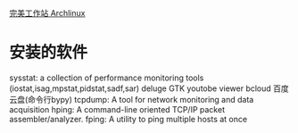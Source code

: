 [[http://i.linuxtoy.org/docs/guide/ch31.html][完美工作站 Archlinux]]
* 安装的软件
sysstat:  a collection of performance monitoring tools (iostat,isag,mpstat,pidstat,sadf,sar)
deluge
GTK youtobe viewer
bcloud 百度云盘(命令行bypy)
tcpdump:  A tool for network monitoring and data acquisition
hping: A command-line oriented TCP/IP packet assembler/analyzer.
fping: A utility to ping multiple hosts at once
